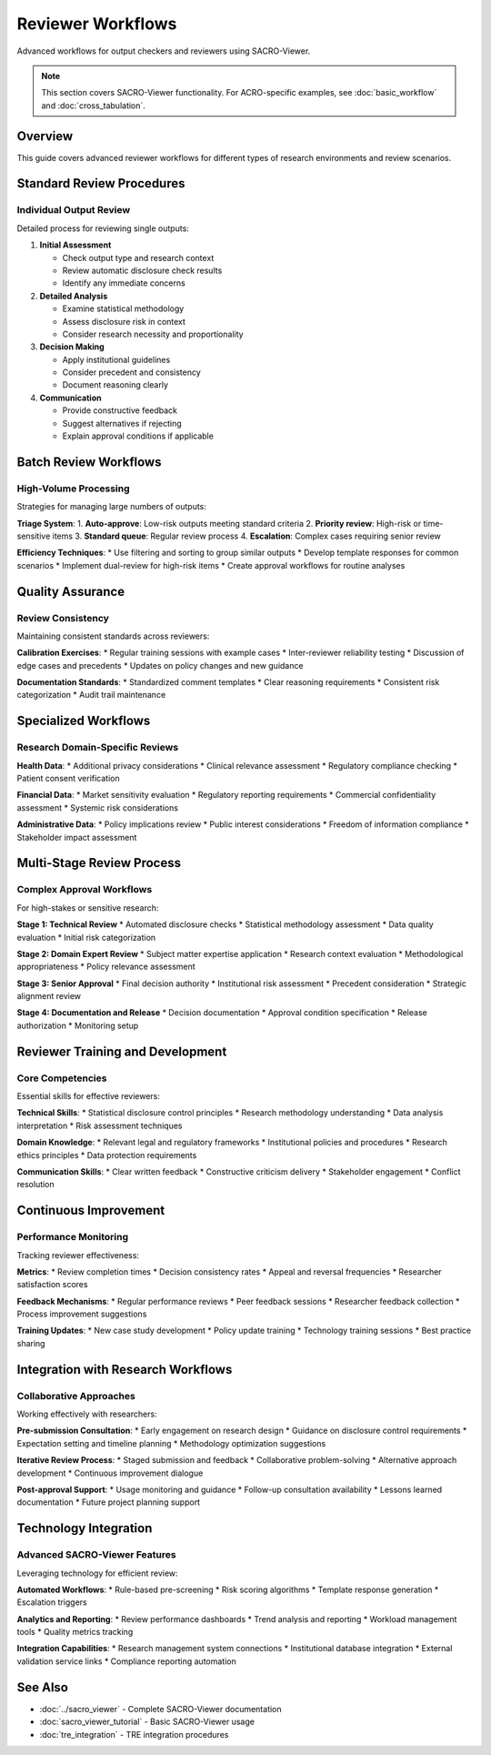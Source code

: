 ==================
Reviewer Workflows
==================

Advanced workflows for output checkers and reviewers using SACRO-Viewer.

.. note::
   This section covers SACRO-Viewer functionality. For ACRO-specific examples, see :doc:`basic_workflow` and :doc:`cross_tabulation`.

Overview
========

This guide covers advanced reviewer workflows for different types of research environments and review scenarios.

Standard Review Procedures
==========================

Individual Output Review
------------------------

Detailed process for reviewing single outputs:

1. **Initial Assessment**
   
   * Check output type and research context
   * Review automatic disclosure check results
   * Identify any immediate concerns

2. **Detailed Analysis**
   
   * Examine statistical methodology
   * Assess disclosure risk in context
   * Consider research necessity and proportionality

3. **Decision Making**
   
   * Apply institutional guidelines
   * Consider precedent and consistency
   * Document reasoning clearly

4. **Communication**
   
   * Provide constructive feedback
   * Suggest alternatives if rejecting
   * Explain approval conditions if applicable

Batch Review Workflows
======================

High-Volume Processing
----------------------

Strategies for managing large numbers of outputs:

**Triage System**:
1. **Auto-approve**: Low-risk outputs meeting standard criteria
2. **Priority review**: High-risk or time-sensitive items
3. **Standard queue**: Regular review process
4. **Escalation**: Complex cases requiring senior review

**Efficiency Techniques**:
* Use filtering and sorting to group similar outputs
* Develop template responses for common scenarios
* Implement dual-review for high-risk items
* Create approval workflows for routine analyses

Quality Assurance
=================

Review Consistency
------------------

Maintaining consistent standards across reviewers:

**Calibration Exercises**:
* Regular training sessions with example cases
* Inter-reviewer reliability testing
* Discussion of edge cases and precedents
* Updates on policy changes and new guidance

**Documentation Standards**:
* Standardized comment templates
* Clear reasoning requirements
* Consistent risk categorization
* Audit trail maintenance

Specialized Workflows
=====================

Research Domain-Specific Reviews
--------------------------------

**Health Data**:
* Additional privacy considerations
* Clinical relevance assessment
* Regulatory compliance checking
* Patient consent verification

**Financial Data**:
* Market sensitivity evaluation
* Regulatory reporting requirements
* Commercial confidentiality assessment
* Systemic risk considerations

**Administrative Data**:
* Policy implications review
* Public interest considerations
* Freedom of information compliance
* Stakeholder impact assessment

Multi-Stage Review Process
==========================

Complex Approval Workflows
---------------------------

For high-stakes or sensitive research:

**Stage 1: Technical Review**
* Automated disclosure checks
* Statistical methodology assessment
* Data quality evaluation
* Initial risk categorization

**Stage 2: Domain Expert Review**
* Subject matter expertise application
* Research context evaluation
* Methodological appropriateness
* Policy relevance assessment

**Stage 3: Senior Approval**
* Final decision authority
* Institutional risk assessment
* Precedent consideration
* Strategic alignment review

**Stage 4: Documentation and Release**
* Decision documentation
* Approval condition specification
* Release authorization
* Monitoring setup

Reviewer Training and Development
=================================

Core Competencies
-----------------

Essential skills for effective reviewers:

**Technical Skills**:
* Statistical disclosure control principles
* Research methodology understanding
* Data analysis interpretation
* Risk assessment techniques

**Domain Knowledge**:
* Relevant legal and regulatory frameworks
* Institutional policies and procedures
* Research ethics principles
* Data protection requirements

**Communication Skills**:
* Clear written feedback
* Constructive criticism delivery
* Stakeholder engagement
* Conflict resolution

Continuous Improvement
======================

Performance Monitoring
----------------------

Tracking reviewer effectiveness:

**Metrics**:
* Review completion times
* Decision consistency rates
* Appeal and reversal frequencies
* Researcher satisfaction scores

**Feedback Mechanisms**:
* Regular performance reviews
* Peer feedback sessions
* Researcher feedback collection
* Process improvement suggestions

**Training Updates**:
* New case study development
* Policy update training
* Technology training sessions
* Best practice sharing

Integration with Research Workflows
===================================

Collaborative Approaches
------------------------

Working effectively with researchers:

**Pre-submission Consultation**:
* Early engagement on research design
* Guidance on disclosure control requirements
* Expectation setting and timeline planning
* Methodology optimization suggestions

**Iterative Review Process**:
* Staged submission and feedback
* Collaborative problem-solving
* Alternative approach development
* Continuous improvement dialogue

**Post-approval Support**:
* Usage monitoring and guidance
* Follow-up consultation availability
* Lessons learned documentation
* Future project planning support

Technology Integration
======================

Advanced SACRO-Viewer Features
------------------------------

Leveraging technology for efficient review:

**Automated Workflows**:
* Rule-based pre-screening
* Risk scoring algorithms
* Template response generation
* Escalation triggers

**Analytics and Reporting**:
* Review performance dashboards
* Trend analysis and reporting
* Workload management tools
* Quality metrics tracking

**Integration Capabilities**:
* Research management system connections
* Institutional database integration
* External validation service links
* Compliance reporting automation

See Also
========

* :doc:`../sacro_viewer` - Complete SACRO-Viewer documentation
* :doc:`sacro_viewer_tutorial` - Basic SACRO-Viewer usage
* :doc:`tre_integration` - TRE integration procedures